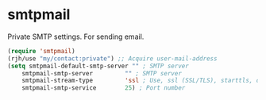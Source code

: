 * smtpmail
Private SMTP settings.
For sending email.
#+begin_src emacs-lisp
  (require 'smtpmail)
  (rjh/use "my/contact:private") ;; Acquire user-mail-address
  (setq smtpmail-default-smtp-server "" ; SMTP server
	  smtpmail-smtp-server         "" ; SMTP server
	  smtpmail-stream-type         'ssl ; Use, ssl (SSL/TLS), starttls, or plain (unencrypted) 
	  smtpmail-smtp-service        25) ; Port number
#+end_src
